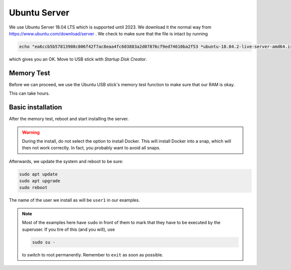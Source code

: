 Ubuntu Server
=============

We use Ubuntu Server 18.04 LTS which is supported until 2023. We download it the
normal way from https://www.ubuntu.com/download/server . We check to make sure
that the file is intact by running

.. code:: bash 

        echo "ea6ccb5b57813908c006f42f7ac8eaa4fc603883a2d07876cf9ed74610ba2f53 *ubuntu-18.04.2-live-server-amd64.iso" | sha256sum --check

which gives you an OK. Move to USB stick with `Startup Disk Creator`.


Memory Test
-----------

Before we can proceed, we use the Ubuntu USB stick's memory test function to
make sure that our RAM is okay.

.. image:: pictures/memtest.jpg
        :alt: System performing RAM test
        :align: center

This can take hours.


Basic installation
------------------

After the memory test, reboot and start installing the server.

.. warning:: During the install, do not select the option to install Docker.
        This will install Docker into a snap, which will then not work correctly. 
        In fact, you probably want to avoid all snaps.

Afterwards, we update the system and reboot to be sure:

.. code:: bash

        sudo apt update
        sudo apt upgrade
        sudo reboot

The name of the user we install as will be ``user1`` in our examples.

.. note:: Most of the examples here have ``sudo`` in front of them to mark that
        they have to be executed by the superuser. If you tire of this (and you
        will), use 
        
        .. code:: bash

                sudo su -
        
        to switch to root permanently. Remember to ``exit`` as soon as possible.

